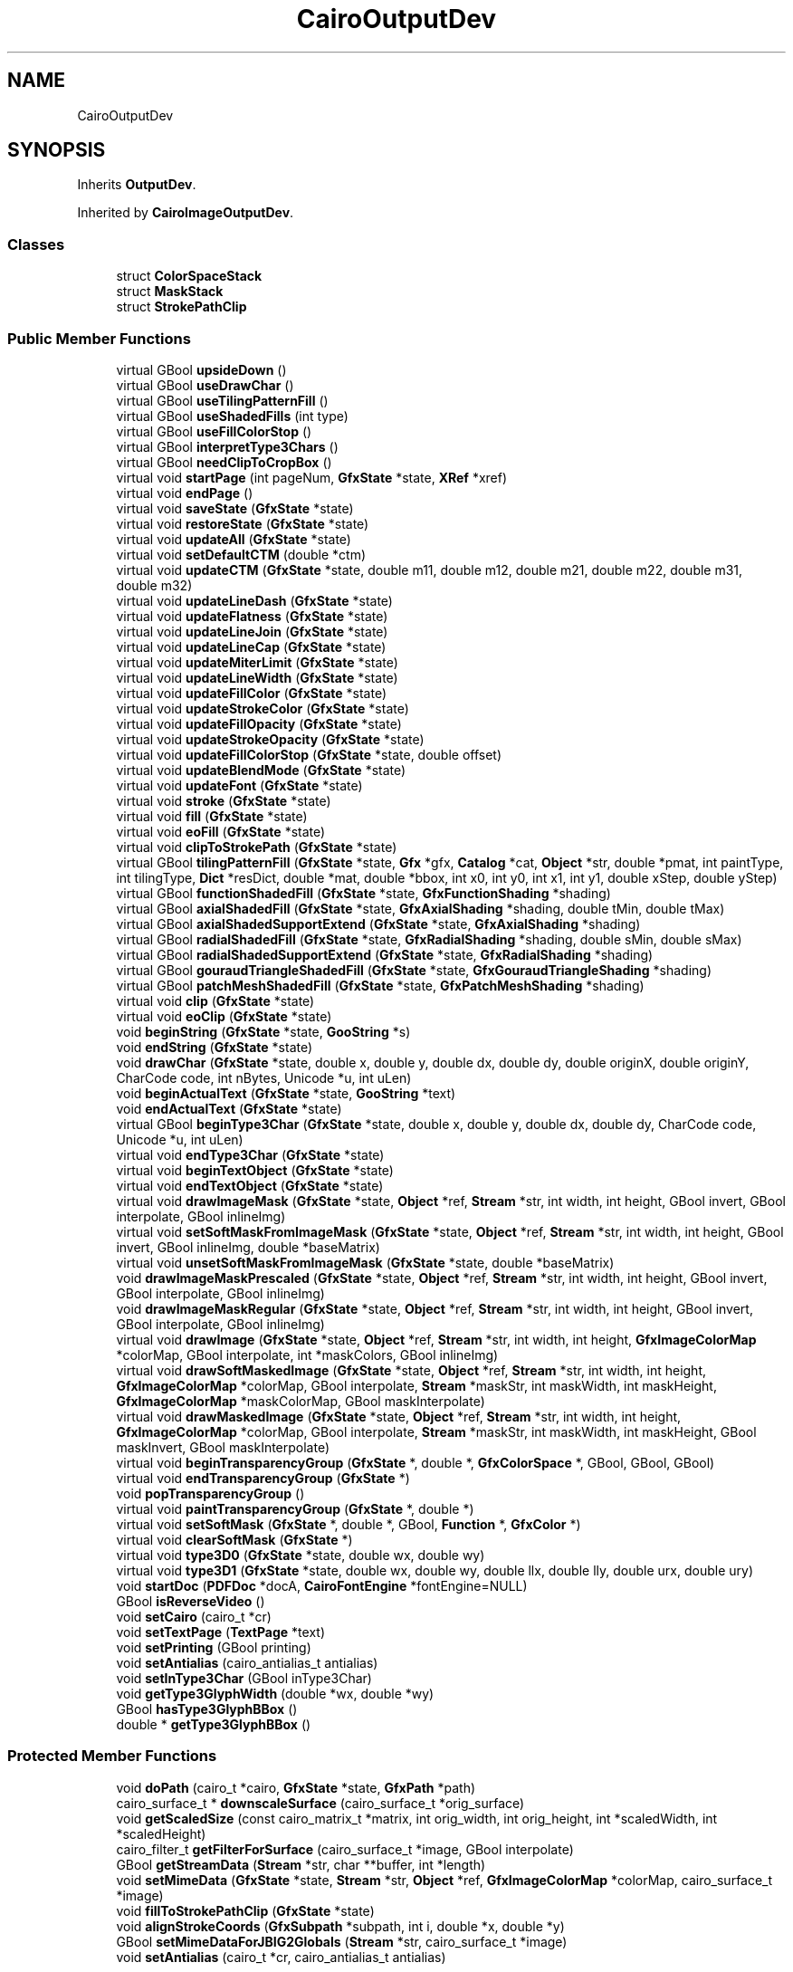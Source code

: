 .TH "CairoOutputDev" 3 "Mon Jun 5 2017" "MuseScore-2.2" \" -*- nroff -*-
.ad l
.nh
.SH NAME
CairoOutputDev
.SH SYNOPSIS
.br
.PP
.PP
Inherits \fBOutputDev\fP\&.
.PP
Inherited by \fBCairoImageOutputDev\fP\&.
.SS "Classes"

.in +1c
.ti -1c
.RI "struct \fBColorSpaceStack\fP"
.br
.ti -1c
.RI "struct \fBMaskStack\fP"
.br
.ti -1c
.RI "struct \fBStrokePathClip\fP"
.br
.in -1c
.SS "Public Member Functions"

.in +1c
.ti -1c
.RI "virtual GBool \fBupsideDown\fP ()"
.br
.ti -1c
.RI "virtual GBool \fBuseDrawChar\fP ()"
.br
.ti -1c
.RI "virtual GBool \fBuseTilingPatternFill\fP ()"
.br
.ti -1c
.RI "virtual GBool \fBuseShadedFills\fP (int type)"
.br
.ti -1c
.RI "virtual GBool \fBuseFillColorStop\fP ()"
.br
.ti -1c
.RI "virtual GBool \fBinterpretType3Chars\fP ()"
.br
.ti -1c
.RI "virtual GBool \fBneedClipToCropBox\fP ()"
.br
.ti -1c
.RI "virtual void \fBstartPage\fP (int pageNum, \fBGfxState\fP *state, \fBXRef\fP *xref)"
.br
.ti -1c
.RI "virtual void \fBendPage\fP ()"
.br
.ti -1c
.RI "virtual void \fBsaveState\fP (\fBGfxState\fP *state)"
.br
.ti -1c
.RI "virtual void \fBrestoreState\fP (\fBGfxState\fP *state)"
.br
.ti -1c
.RI "virtual void \fBupdateAll\fP (\fBGfxState\fP *state)"
.br
.ti -1c
.RI "virtual void \fBsetDefaultCTM\fP (double *ctm)"
.br
.ti -1c
.RI "virtual void \fBupdateCTM\fP (\fBGfxState\fP *state, double m11, double m12, double m21, double m22, double m31, double m32)"
.br
.ti -1c
.RI "virtual void \fBupdateLineDash\fP (\fBGfxState\fP *state)"
.br
.ti -1c
.RI "virtual void \fBupdateFlatness\fP (\fBGfxState\fP *state)"
.br
.ti -1c
.RI "virtual void \fBupdateLineJoin\fP (\fBGfxState\fP *state)"
.br
.ti -1c
.RI "virtual void \fBupdateLineCap\fP (\fBGfxState\fP *state)"
.br
.ti -1c
.RI "virtual void \fBupdateMiterLimit\fP (\fBGfxState\fP *state)"
.br
.ti -1c
.RI "virtual void \fBupdateLineWidth\fP (\fBGfxState\fP *state)"
.br
.ti -1c
.RI "virtual void \fBupdateFillColor\fP (\fBGfxState\fP *state)"
.br
.ti -1c
.RI "virtual void \fBupdateStrokeColor\fP (\fBGfxState\fP *state)"
.br
.ti -1c
.RI "virtual void \fBupdateFillOpacity\fP (\fBGfxState\fP *state)"
.br
.ti -1c
.RI "virtual void \fBupdateStrokeOpacity\fP (\fBGfxState\fP *state)"
.br
.ti -1c
.RI "virtual void \fBupdateFillColorStop\fP (\fBGfxState\fP *state, double offset)"
.br
.ti -1c
.RI "virtual void \fBupdateBlendMode\fP (\fBGfxState\fP *state)"
.br
.ti -1c
.RI "virtual void \fBupdateFont\fP (\fBGfxState\fP *state)"
.br
.ti -1c
.RI "virtual void \fBstroke\fP (\fBGfxState\fP *state)"
.br
.ti -1c
.RI "virtual void \fBfill\fP (\fBGfxState\fP *state)"
.br
.ti -1c
.RI "virtual void \fBeoFill\fP (\fBGfxState\fP *state)"
.br
.ti -1c
.RI "virtual void \fBclipToStrokePath\fP (\fBGfxState\fP *state)"
.br
.ti -1c
.RI "virtual GBool \fBtilingPatternFill\fP (\fBGfxState\fP *state, \fBGfx\fP *gfx, \fBCatalog\fP *cat, \fBObject\fP *str, double *pmat, int paintType, int tilingType, \fBDict\fP *resDict, double *mat, double *bbox, int x0, int y0, int x1, int y1, double xStep, double yStep)"
.br
.ti -1c
.RI "virtual GBool \fBfunctionShadedFill\fP (\fBGfxState\fP *state, \fBGfxFunctionShading\fP *shading)"
.br
.ti -1c
.RI "virtual GBool \fBaxialShadedFill\fP (\fBGfxState\fP *state, \fBGfxAxialShading\fP *shading, double tMin, double tMax)"
.br
.ti -1c
.RI "virtual GBool \fBaxialShadedSupportExtend\fP (\fBGfxState\fP *state, \fBGfxAxialShading\fP *shading)"
.br
.ti -1c
.RI "virtual GBool \fBradialShadedFill\fP (\fBGfxState\fP *state, \fBGfxRadialShading\fP *shading, double sMin, double sMax)"
.br
.ti -1c
.RI "virtual GBool \fBradialShadedSupportExtend\fP (\fBGfxState\fP *state, \fBGfxRadialShading\fP *shading)"
.br
.ti -1c
.RI "virtual GBool \fBgouraudTriangleShadedFill\fP (\fBGfxState\fP *state, \fBGfxGouraudTriangleShading\fP *shading)"
.br
.ti -1c
.RI "virtual GBool \fBpatchMeshShadedFill\fP (\fBGfxState\fP *state, \fBGfxPatchMeshShading\fP *shading)"
.br
.ti -1c
.RI "virtual void \fBclip\fP (\fBGfxState\fP *state)"
.br
.ti -1c
.RI "virtual void \fBeoClip\fP (\fBGfxState\fP *state)"
.br
.ti -1c
.RI "void \fBbeginString\fP (\fBGfxState\fP *state, \fBGooString\fP *s)"
.br
.ti -1c
.RI "void \fBendString\fP (\fBGfxState\fP *state)"
.br
.ti -1c
.RI "void \fBdrawChar\fP (\fBGfxState\fP *state, double x, double y, double dx, double dy, double originX, double originY, CharCode code, int nBytes, Unicode *u, int uLen)"
.br
.ti -1c
.RI "void \fBbeginActualText\fP (\fBGfxState\fP *state, \fBGooString\fP *text)"
.br
.ti -1c
.RI "void \fBendActualText\fP (\fBGfxState\fP *state)"
.br
.ti -1c
.RI "virtual GBool \fBbeginType3Char\fP (\fBGfxState\fP *state, double x, double y, double dx, double dy, CharCode code, Unicode *u, int uLen)"
.br
.ti -1c
.RI "virtual void \fBendType3Char\fP (\fBGfxState\fP *state)"
.br
.ti -1c
.RI "virtual void \fBbeginTextObject\fP (\fBGfxState\fP *state)"
.br
.ti -1c
.RI "virtual void \fBendTextObject\fP (\fBGfxState\fP *state)"
.br
.ti -1c
.RI "virtual void \fBdrawImageMask\fP (\fBGfxState\fP *state, \fBObject\fP *ref, \fBStream\fP *str, int width, int height, GBool invert, GBool interpolate, GBool inlineImg)"
.br
.ti -1c
.RI "virtual void \fBsetSoftMaskFromImageMask\fP (\fBGfxState\fP *state, \fBObject\fP *ref, \fBStream\fP *str, int width, int height, GBool invert, GBool inlineImg, double *baseMatrix)"
.br
.ti -1c
.RI "virtual void \fBunsetSoftMaskFromImageMask\fP (\fBGfxState\fP *state, double *baseMatrix)"
.br
.ti -1c
.RI "void \fBdrawImageMaskPrescaled\fP (\fBGfxState\fP *state, \fBObject\fP *ref, \fBStream\fP *str, int width, int height, GBool invert, GBool interpolate, GBool inlineImg)"
.br
.ti -1c
.RI "void \fBdrawImageMaskRegular\fP (\fBGfxState\fP *state, \fBObject\fP *ref, \fBStream\fP *str, int width, int height, GBool invert, GBool interpolate, GBool inlineImg)"
.br
.ti -1c
.RI "virtual void \fBdrawImage\fP (\fBGfxState\fP *state, \fBObject\fP *ref, \fBStream\fP *str, int width, int height, \fBGfxImageColorMap\fP *colorMap, GBool interpolate, int *maskColors, GBool inlineImg)"
.br
.ti -1c
.RI "virtual void \fBdrawSoftMaskedImage\fP (\fBGfxState\fP *state, \fBObject\fP *ref, \fBStream\fP *str, int width, int height, \fBGfxImageColorMap\fP *colorMap, GBool interpolate, \fBStream\fP *maskStr, int maskWidth, int maskHeight, \fBGfxImageColorMap\fP *maskColorMap, GBool maskInterpolate)"
.br
.ti -1c
.RI "virtual void \fBdrawMaskedImage\fP (\fBGfxState\fP *state, \fBObject\fP *ref, \fBStream\fP *str, int width, int height, \fBGfxImageColorMap\fP *colorMap, GBool interpolate, \fBStream\fP *maskStr, int maskWidth, int maskHeight, GBool maskInvert, GBool maskInterpolate)"
.br
.ti -1c
.RI "virtual void \fBbeginTransparencyGroup\fP (\fBGfxState\fP *, double *, \fBGfxColorSpace\fP *, GBool, GBool, GBool)"
.br
.ti -1c
.RI "virtual void \fBendTransparencyGroup\fP (\fBGfxState\fP *)"
.br
.ti -1c
.RI "void \fBpopTransparencyGroup\fP ()"
.br
.ti -1c
.RI "virtual void \fBpaintTransparencyGroup\fP (\fBGfxState\fP *, double *)"
.br
.ti -1c
.RI "virtual void \fBsetSoftMask\fP (\fBGfxState\fP *, double *, GBool, \fBFunction\fP *, \fBGfxColor\fP *)"
.br
.ti -1c
.RI "virtual void \fBclearSoftMask\fP (\fBGfxState\fP *)"
.br
.ti -1c
.RI "virtual void \fBtype3D0\fP (\fBGfxState\fP *state, double wx, double wy)"
.br
.ti -1c
.RI "virtual void \fBtype3D1\fP (\fBGfxState\fP *state, double wx, double wy, double llx, double lly, double urx, double ury)"
.br
.ti -1c
.RI "void \fBstartDoc\fP (\fBPDFDoc\fP *docA, \fBCairoFontEngine\fP *fontEngine=NULL)"
.br
.ti -1c
.RI "GBool \fBisReverseVideo\fP ()"
.br
.ti -1c
.RI "void \fBsetCairo\fP (cairo_t *cr)"
.br
.ti -1c
.RI "void \fBsetTextPage\fP (\fBTextPage\fP *text)"
.br
.ti -1c
.RI "void \fBsetPrinting\fP (GBool printing)"
.br
.ti -1c
.RI "void \fBsetAntialias\fP (cairo_antialias_t antialias)"
.br
.ti -1c
.RI "void \fBsetInType3Char\fP (GBool inType3Char)"
.br
.ti -1c
.RI "void \fBgetType3GlyphWidth\fP (double *wx, double *wy)"
.br
.ti -1c
.RI "GBool \fBhasType3GlyphBBox\fP ()"
.br
.ti -1c
.RI "double * \fBgetType3GlyphBBox\fP ()"
.br
.in -1c
.SS "Protected Member Functions"

.in +1c
.ti -1c
.RI "void \fBdoPath\fP (cairo_t *cairo, \fBGfxState\fP *state, \fBGfxPath\fP *path)"
.br
.ti -1c
.RI "cairo_surface_t * \fBdownscaleSurface\fP (cairo_surface_t *orig_surface)"
.br
.ti -1c
.RI "void \fBgetScaledSize\fP (const cairo_matrix_t *matrix, int orig_width, int orig_height, int *scaledWidth, int *scaledHeight)"
.br
.ti -1c
.RI "cairo_filter_t \fBgetFilterForSurface\fP (cairo_surface_t *image, GBool interpolate)"
.br
.ti -1c
.RI "GBool \fBgetStreamData\fP (\fBStream\fP *str, char **buffer, int *length)"
.br
.ti -1c
.RI "void \fBsetMimeData\fP (\fBGfxState\fP *state, \fBStream\fP *str, \fBObject\fP *ref, \fBGfxImageColorMap\fP *colorMap, cairo_surface_t *image)"
.br
.ti -1c
.RI "void \fBfillToStrokePathClip\fP (\fBGfxState\fP *state)"
.br
.ti -1c
.RI "void \fBalignStrokeCoords\fP (\fBGfxSubpath\fP *subpath, int i, double *x, double *y)"
.br
.ti -1c
.RI "GBool \fBsetMimeDataForJBIG2Globals\fP (\fBStream\fP *str, cairo_surface_t *image)"
.br
.ti -1c
.RI "void \fBsetAntialias\fP (cairo_t *cr, cairo_antialias_t antialias)"
.br
.in -1c
.SS "Protected Attributes"

.in +1c
.ti -1c
.RI "\fBGfxRGB\fP \fBfill_color\fP"
.br
.ti -1c
.RI "\fBGfxRGB\fP \fBstroke_color\fP"
.br
.ti -1c
.RI "cairo_pattern_t * \fBfill_pattern\fP"
.br
.ti -1c
.RI "cairo_pattern_t * \fBstroke_pattern\fP"
.br
.ti -1c
.RI "double \fBfill_opacity\fP"
.br
.ti -1c
.RI "double \fBstroke_opacity\fP"
.br
.ti -1c
.RI "GBool \fBstroke_adjust\fP"
.br
.ti -1c
.RI "GBool \fBadjusted_stroke_width\fP"
.br
.ti -1c
.RI "GBool \fBalign_stroke_coords\fP"
.br
.ti -1c
.RI "\fBCairoFont\fP * \fBcurrentFont\fP"
.br
.ti -1c
.RI "\fBXRef\fP * \fBxref\fP"
.br
.ti -1c
.RI "struct \fBCairoOutputDev::StrokePathClip\fP * \fBstrokePathClip\fP"
.br
.ti -1c
.RI "\fBPDFDoc\fP * \fBdoc\fP"
.br
.ti -1c
.RI "\fBCairoFontEngine\fP * \fBfontEngine\fP"
.br
.ti -1c
.RI "GBool \fBfontEngine_owner\fP"
.br
.ti -1c
.RI "cairo_t * \fBcairo\fP"
.br
.ti -1c
.RI "cairo_matrix_t \fBorig_matrix\fP"
.br
.ti -1c
.RI "GBool \fBneedFontUpdate\fP"
.br
.ti -1c
.RI "GBool \fBprinting\fP"
.br
.ti -1c
.RI "GBool \fBuse_show_text_glyphs\fP"
.br
.ti -1c
.RI "GBool \fBtext_matrix_valid\fP"
.br
.ti -1c
.RI "cairo_surface_t * \fBsurface\fP"
.br
.ti -1c
.RI "cairo_glyph_t * \fBglyphs\fP"
.br
.ti -1c
.RI "int \fBglyphCount\fP"
.br
.ti -1c
.RI "cairo_text_cluster_t * \fBclusters\fP"
.br
.ti -1c
.RI "int \fBclusterCount\fP"
.br
.ti -1c
.RI "char * \fButf8\fP"
.br
.ti -1c
.RI "int \fButf8Count\fP"
.br
.ti -1c
.RI "int \fButf8Max\fP"
.br
.ti -1c
.RI "cairo_path_t * \fBtextClipPath\fP"
.br
.ti -1c
.RI "GBool \fBinUncoloredPattern\fP"
.br
.ti -1c
.RI "GBool \fBinType3Char\fP"
.br
.ti -1c
.RI "double \fBt3_glyph_wx\fP"
.br
.ti -1c
.RI "double \fBt3_glyph_wy\fP"
.br
.ti -1c
.RI "GBool \fBt3_glyph_has_bbox\fP"
.br
.ti -1c
.RI "double \fBt3_glyph_bbox\fP [4]"
.br
.ti -1c
.RI "cairo_antialias_t \fBantialias\fP"
.br
.ti -1c
.RI "GBool \fBprescaleImages\fP"
.br
.ti -1c
.RI "\fBTextPage\fP * \fBtext\fP"
.br
.ti -1c
.RI "\fBActualText\fP * \fBactualText\fP"
.br
.ti -1c
.RI "cairo_pattern_t * \fBgroup\fP"
.br
.ti -1c
.RI "cairo_pattern_t * \fBshape\fP"
.br
.ti -1c
.RI "cairo_pattern_t * \fBmask\fP"
.br
.ti -1c
.RI "cairo_matrix_t \fBmask_matrix\fP"
.br
.ti -1c
.RI "cairo_surface_t * \fBcairo_shape_surface\fP"
.br
.ti -1c
.RI "cairo_t * \fBcairo_shape\fP"
.br
.ti -1c
.RI "int \fBknockoutCount\fP"
.br
.ti -1c
.RI "struct \fBCairoOutputDev::ColorSpaceStack\fP * \fBgroupColorSpaceStack\fP"
.br
.ti -1c
.RI "struct \fBCairoOutputDev::MaskStack\fP * \fBmaskStack\fP"
.br
.in -1c
.SS "Static Protected Attributes"

.in +1c
.ti -1c
.RI "static \fBFT_Library\fP \fBft_lib\fP"
.br
.ti -1c
.RI "static GBool \fBft_lib_initialized\fP = gFalse"
.br
.in -1c
.SH "Detailed Description"
.PP 
Definition at line 87 of file CairoOutputDev\&.h\&.

.SH "Author"
.PP 
Generated automatically by Doxygen for MuseScore-2\&.2 from the source code\&.
